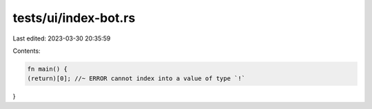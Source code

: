 tests/ui/index-bot.rs
=====================

Last edited: 2023-03-30 20:35:59

Contents:

.. code-block:: rs

    fn main() {
    (return)[0]; //~ ERROR cannot index into a value of type `!`
}


